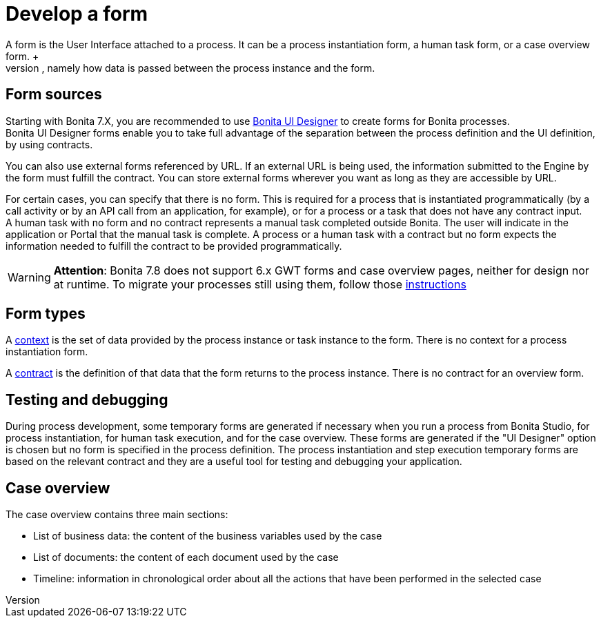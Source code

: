 = Develop a form
:description: A form is the User Interface attached to a process. It can be a process instantiation form, a human task form, or a case overview form. +

A form is the User Interface attached to a process. It can be a process instantiation form, a human task form, or a case overview form. +
There are some extra things to consider when creating a form compared with a page, namely how data is passed between the process instance and the form.

== Form sources

Starting with Bonita 7.X, you are recommended to use xref:ui-designer-overview.adoc[Bonita UI Designer] to create forms for Bonita processes. +
Bonita UI Designer forms enable you to take full advantage of the separation between the process definition and the UI definition, by using contracts.

You can also use external forms referenced by URL. If an external URL is being used, the information submitted to the Engine by the form must fulfill the contract.
You can store external forms wherever you want as long as they are accessible by URL.

For certain cases, you can specify that there is no form. This is required for a process that is instantiated programmatically (by a call activity or by an API call from an application, for example), or for a process or a task that does not have any contract input. +
A human task with no form and no contract represents a manual task completed outside Bonita. The user will indicate in the application or Portal that the manual task is complete. A process or a human task with a contract but no form expects the information needed to fulfill the contract to be provided programmatically.

[WARNING]
====

*Attention*: Bonita 7.8 does not support 6.x GWT forms and case overview pages, neither for design nor at runtime.
To migrate your processes still using them, follow those xref:migrate-a-form-from-6-x.adoc[instructions]
====

== Form types

A xref:contracts-and-contexts.adoc[context] is the set of data provided by the process instance or task instance to the form. There is no context for a process instantiation form.

A xref:contracts-and-contexts.adoc[contract] is the definition of that data that the form returns to the process instance. There is no contract for an overview form.

== Testing and debugging

During process development, some temporary forms are generated if necessary when you run a process from Bonita Studio, for process instantiation, for human task execution, and for the case overview. These forms are generated if the "UI Designer" option is chosen but no form is specified in the process definition.
The process instantiation and step execution temporary forms are based on the relevant contract and they are a useful tool for testing and debugging your application.

== Case overview

The case overview contains three main sections:

* List of business data: the content of the business variables used by the case
* List of documents: the content of each document used by the case
* Timeline: information in chronological order about all the actions that have been performed in the selected case
